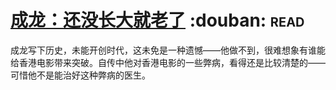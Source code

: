 * [[https://book.douban.com/subject/26353581/][成龙：还没长大就老了]]    :douban::read:
成龙写下历史，未能开创时代，这未免是一种遗憾——他做不到，很难想象有谁能给香港电影带来突破。自传中他对香港电影的一些弊病，看得还是比较清楚的——可惜他不是能治好这种弊病的医生。
